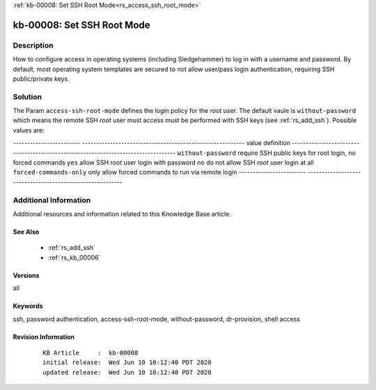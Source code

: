 .. Copyright (c) 2020 RackN Inc.
.. Licensed under the Apache License, Version 2.0 (the "License");
.. Digital Rebar Provision documentation under Digital Rebar master license

.. REFERENCE kb-00000 for an example and information on how to use this template.
.. If you make EDITS - ensure you update footer release date information.

:ref:`kb-00008: Set SSH Root Mode<rs_access_ssh_root_mode>`

.. _rs_kb_00008:

kb-00008: Set SSH Root Mode
~~~~~~~~~~~~~~~~~~~~~~~~~~~


Description
-----------

How to configure access in operating systems (including Sledgehammer) to log in with
a username and password.  By default, most operating system templates are secured to
not allow user/pass login authentication, requiring SSH public/private keys.

Solution
--------

The Param ``access-ssh-root-mode`` defines the login policy for the *root* user.  The default
vaule is ``without-password`` which means the remote SSH *root* user must access must be
performed with SSH keys (see :ref:`rs_add_ssh`).  Possible values are:

------------------------  ----------------------------------------------------------
value                     definition
------------------------  ----------------------------------------------------------
``without-password``      require SSH public keys for root login, no forced commands
``yes``                   allow SSH *root* user login with password
``no``                    do not allow SSH *root* user login at all
``forced-commands-only``  only allow forced commands to run via remote login
------------------------  ----------------------------------------------------------


Additional Information
----------------------

Additional resources and information related to this Knowledge Base article.


See Also
========

  * :ref:`rs_add_ssh`
  * :ref:`rs_kb_00006`


Versions
========

all

Keywords
========

ssh, password authentication, access-ssh-root-mode, without-password, dr-provision, shell access


Revision Information
====================
  ::

    KB Article     :  kb-00008
    initial release:  Wed Jun 10 10:12:40 PDT 2020
    updated release:  Wed Jun 10 10:12:40 PDT 2020

